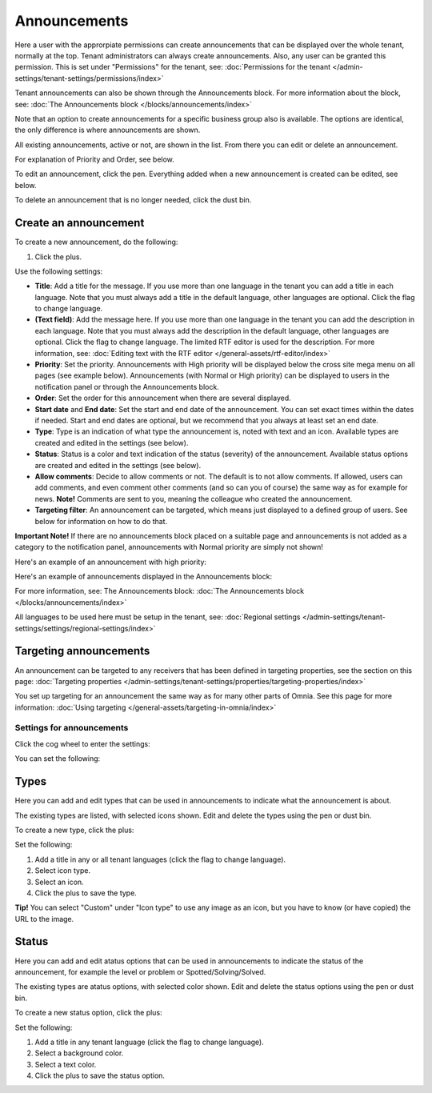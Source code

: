 Announcements
===========================================

Here a user with the approrpiate permissions can create announcements that can be displayed over the whole tenant, normally at the top. Tenant administrators can always create announcements. Also, any user can be granted this permission. This is set under "Permissions" for the tenant, see: :doc:`Permissions for the tenant </admin-settings/tenant-settings/permissions/index>`

Tenant announcements can also be shown through the Announcements block. For more information about the block, see: :doc:`The Announcements block </blocks/announcements/index>`

Note that an option to create announcements for a specific business group also is available. The options are identical, the only difference is where announcements are shown.

All existing announcements, active or not, are shown in the list. From there you can edit or delete an announcement.

.. image:: announcements-list-v75.png

For explanation of Priority and Order, see below.

To edit an announcement, click the pen. Everything added when a new announcement is created can be edited, see below.

To delete an announcement that is no longer needed, click the dust bin.

Create an announcement
------------------------
To create a new announcement, do the following:

1. Click the plus.

.. image:: tenant-announcements-clickplus-v75.png

Use the following settings:

.. image:: tenant-announcements-settings2-v75.png

+ **Title**: Add a title for the message. If you use more than one language in the tenant you can add a title in each language. Note that you must always add a title in the default language, other languages are optional. Click the flag to change language.
+ **(Text field)**: Add the message here. If you use more than one language in the tenant you can add the description in each language. Note that you must always add the description in the default language, other languages are optional. Click the flag to change language. The limited RTF editor is used for the description. For more information, see: :doc:`Editing text with the RTF editor </general-assets/rtf-editor/index>`
+ **Priority**: Set the priority. Announcements with High priority will be displayed below the cross site mega menu on all pages (see example below). Announcements (with Normal or High priority) can be displayed to users in the notification panel or through the Announcements block.
+ **Order**: Set the order for this announcement when there are several displayed.
+ **Start date** and **End date**: Set the start and end date of the announcement. You can set exact times within the dates if needed. Start and end dates are optional, but we recommend that you always at least set an end date.
+ **Type**: Type is an indication of what type the announcement is, noted with text and an icon. Available types are created and edited in the settings (see below).
+ **Status**: Status is a color and text indication of the status (severity) of the announcement. Available status options are created and edited in the settings (see below).
+ **Allow comments**: Decide to allow comments or not. The default is to not allow comments. If allowed, users can add comments, and even comment other comments (and so can you of course) the same way as for example for news. **Note!** Comments are sent to you, meaning the colleague who created the announcement.
+ **Targeting filter**: An announcement can be targeted, which means just displayed to a defined group of users. See below for information on how to do that.

**Important Note!** If there are no announcements block placed on a suitable page and announcements is not added as a category to the notification panel, announcements with Normal priority are simply not shown!

Here's an example of an announcement with high priority:

.. image:: high-priority-v75.png

Here's an example of announcements displayed in the Announcements block:

.. image:: announcements-block-v75.png

For more information, see: The Announcements block: :doc:`The Announcements block </blocks/announcements/index>`

All languages to be used here must be setup in the tenant, see: :doc:`Regional settings </admin-settings/tenant-settings/settings/regional-settings/index>`

Targeting announcements
-------------------------
An announcement can be targeted to any receivers that has been defined in targeting properties, see the section on this page: :doc:`Targeting properties </admin-settings/tenant-settings/properties/targeting-properties/index>`

You set up targeting for an announcement the same way as for many other parts of Omnia. See this page for more information: :doc:`Using targeting </general-assets/targeting-in-omnia/index>`

Settings for announcements
***************************
Click the cog wheel to enter the settings:

.. image:: cog-wheel-settings-v75.png

You can set the following:

.. image:: announcement-settings-v75.png

Types
------
Here you can add and edit types that can be used in announcements to indicate what the announcement is about.

The existing types are listed, with selected icons shown. Edit and delete the types using the pen or dust bin.

To create a new type, click the plus:

.. image:: types-create-v75.png

Set the following:

.. image:: add-type-settings-v75.png

1. Add a title in any or all tenant languages (click the flag to change language).
2. Select icon type.
3. Select an icon. 
4. Click the plus to save the type.

**Tip!** You can select "Custom" under "Icon type" to use any image as an icon, but you have to know (or have copied) the URL to the image.

Status
--------
Here you can add and edit atatus options that can be used in announcements to indicate the status of the announcement, for example the level or problem or Spotted/Solving/Solved.

The existing types are atatus options, with selected color shown. Edit and delete the status options using the pen or dust bin.

To create a new status option, click the plus:

.. image:: status-create-v75.png

Set the following:

.. image:: add-status-settings-v75.png

1. Add a title in any tenant language (click the flag to change language).
2. Select a background color.
3. Select a text color. 
4. Click the plus to save the status option.

